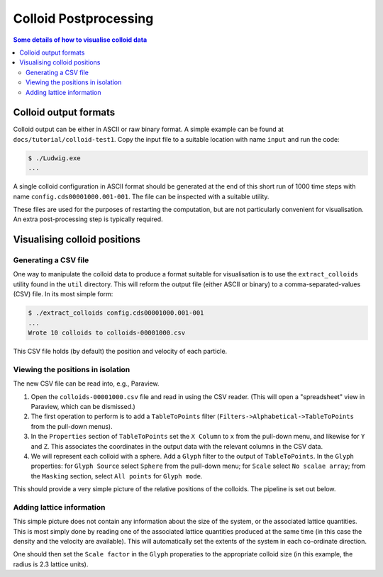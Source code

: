 
Colloid Postprocessing
----------------------

.. contents:: Some details of how to visualise colloid data
   :depth: 2
   :local:
   :backlinks: none

Colloid output formats
^^^^^^^^^^^^^^^^^^^^^^

Colloid output can be either in ASCII or raw binary format. A simple
example can be found at ``docs/tutorial/colloid-test1``. Copy the
input file to a suitable location with name ``input`` and run the code:

.. code-block:: none

   $ ./Ludwig.exe
   ...

A single colloid configuration in ASCII format should be generated at
the end of this short run of 1000 time steps with name
``config.cds00001000.001-001``. The file can be inspected
with a suitable utility.

These files are used for the purposes of restarting the computation,
but are not particularly convenient for visualisation. An extra
post-processing step is typically required.


Visualising colloid positions
^^^^^^^^^^^^^^^^^^^^^^^^^^^^^

Generating a CSV file
~~~~~~~~~~~~~~~~~~~~~

One way to manipulate the colloid data to produce a format suitable for
visualisation is to use the ``extract_colloids`` utility found in the
``util`` directory. This will reform the output file (either ASCII or
binary) to a comma-separated-values (CSV) file. In its most simple
form:

.. code-block:: none

   $ ./extract_colloids config.cds00001000.001-001
   ...
   Wrote 10 colloids to colloids-00001000.csv

This CSV file holds (by default) the position and velocity of each
particle.

Viewing the positions in isolation
~~~~~~~~~~~~~~~~~~~~~~~~~~~~~~~~~~

The new CSV file can be read into, e.g., Paraview.

1. Open the ``colloids-00001000.csv`` file and read in using the CSV reader.
   (This will open a "spreadsheet" view in Paraview, which can be dismissed.)

2. The first operation to perform is to add a ``TableToPoints`` filter
   (``Filters->Alphabetical->TableToPoints`` from the pull-down menus).

3. In the ``Properties`` section of ``TableToPoints`` set the ``X Column``
   to ``x`` from the pull-down menu, and likewise for ``Y`` and ``Z``.
   This associates the coordinates in the output data with the relevant
   columns in the CSV data.

4. We will represent each colloid with a sphere. Add a ``Glyph`` filter to
   the output of ``TableToPoints``. In the ``Glyph`` properties:
   for ``Glyph Source`` select ``Sphere`` from the pull-down menu;
   for ``Scale`` select ``No scalae array``;
   from the ``Masking`` section, select ``All points`` for ``Glyph mode``.


This should provide a very simple picture of the relative positions of
the colloids. The pipeline is set out below.

.. figure:: pipeline1.png
   :alt: Paraview pipeline including TableToPoints filter
   :figwidth: 80%
   :align: center

Adding lattice information
~~~~~~~~~~~~~~~~~~~~~~~~~~

This simple picture does not contain any information about the size of
the system, or the associated lattice quantities. This is most simply
done by reading one of the associated lattice quantities produced at
the same time (in this case the density and the velocity are
available). This will automatically set the extents of the system
in each co-ordinate direction.

One should then set the ``Scale factor`` in the ``Glyph`` properaties
to the appropriate colloid size (in this example, the radius is 2.3
lattice units).
